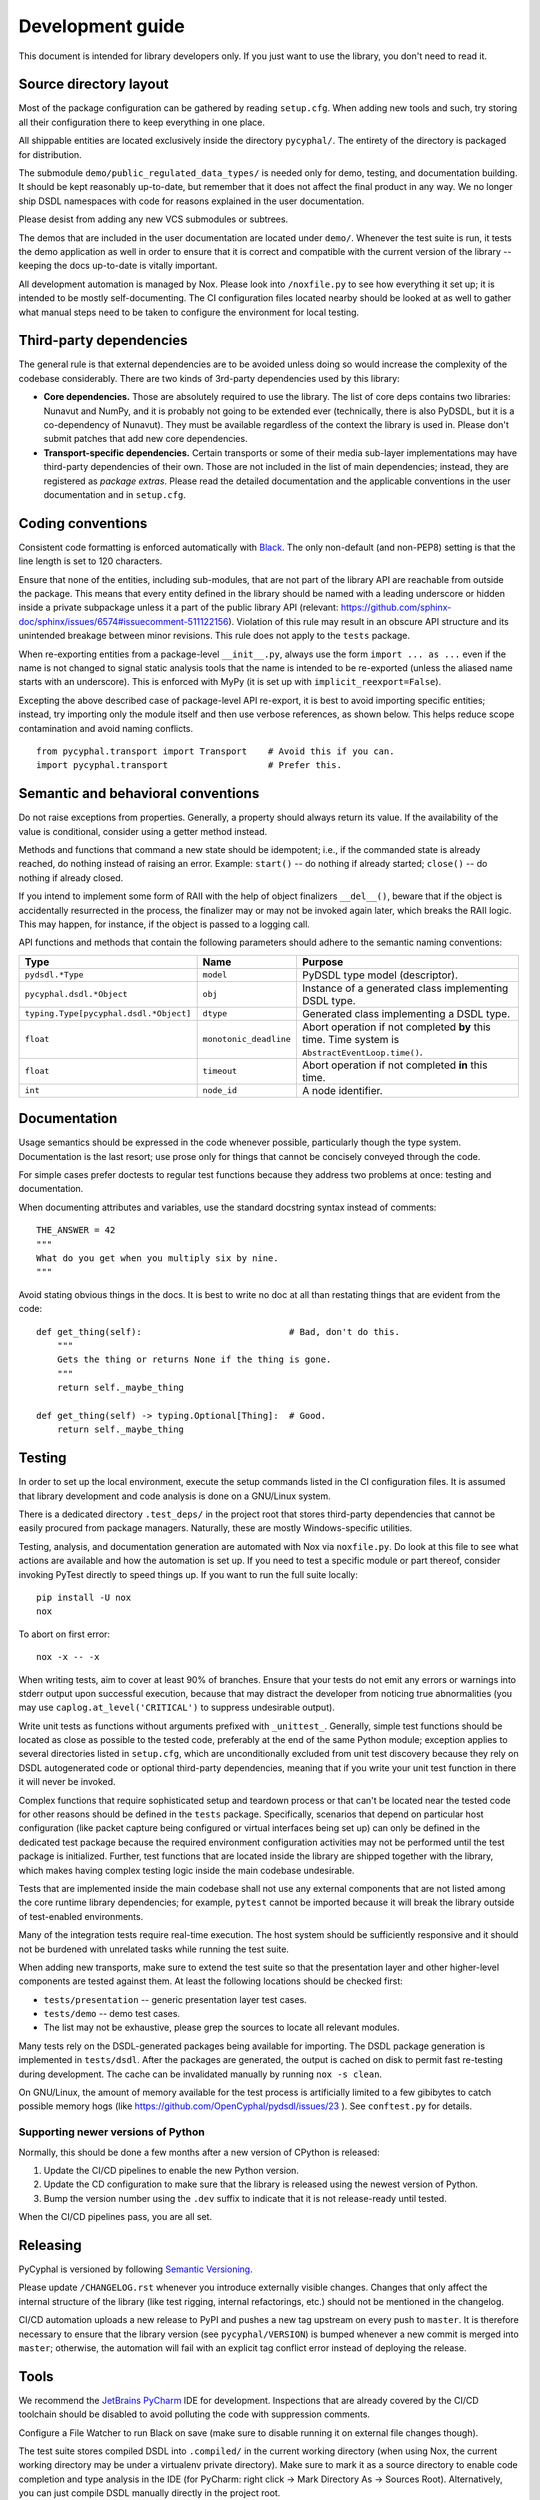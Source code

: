 .. _dev:

Development guide
=================

This document is intended for library developers only.
If you just want to use the library, you don't need to read it.


Source directory layout
-----------------------

Most of the package configuration can be gathered by reading ``setup.cfg``.
When adding new tools and such, try storing all their configuration there to keep everything in one place.

All shippable entities are located exclusively inside the directory ``pycyphal/``.
The entirety of the directory is packaged for distribution.

The submodule ``demo/public_regulated_data_types/`` is needed only for demo, testing, and documentation building.
It should be kept reasonably up-to-date, but remember that it does not affect the final product in any way.
We no longer ship DSDL namespaces with code for reasons explained in the user documentation.

Please desist from adding any new VCS submodules or subtrees.

The demos that are included in the user documentation are located under ``demo/``.
Whenever the test suite is run, it tests the demo application as well in order to ensure that it is correct and
compatible with the current version of the library -- keeping the docs up-to-date is vitally important.

All development automation is managed by Nox.
Please look into ``/noxfile.py`` to see how everything it set up; it is intended to be mostly self-documenting.
The CI configuration files located nearby should be looked at as well to gather what manual steps need to be
taken to configure the environment for local testing.


Third-party dependencies
------------------------

The general rule is that external dependencies are to be avoided unless doing so would increase the complexity
of the codebase considerably.
There are two kinds of 3rd-party dependencies used by this library:

- **Core dependencies.** Those are absolutely required to use the library.
  The list of core deps contains two libraries: Nunavut and NumPy, and it is probably not going to be extended ever
  (technically, there is also PyDSDL, but it is a co-dependency of Nunavut).
  They must be available regardless of the context the library is used in.
  Please don't submit patches that add new core dependencies.

- **Transport-specific dependencies.** Certain transports or some of their media sub-layer implementations may
  have third-party dependencies of their own. Those are not included in the list of main dependencies;
  instead, they are registered as *package extras*. Please read the detailed documentation and the applicable
  conventions in the user documentation and in ``setup.cfg``.


Coding conventions
------------------

Consistent code formatting is enforced automatically with `Black <https://github.com/psf/black>`_.
The only non-default (and non-PEP8) setting is that the line length is set to 120 characters.

Ensure that none of the entities, including sub-modules,
that are not part of the library API are reachable from outside the package.
This means that every entity defined in the library should be named with a leading underscore
or hidden inside a private subpackage unless it a part of the public library API
(relevant: `<https://github.com/sphinx-doc/sphinx/issues/6574#issuecomment-511122156>`_).
Violation of this rule may result in an obscure API structure and its unintended breakage between minor revisions.
This rule does not apply to the ``tests`` package.

When re-exporting entities from a package-level ``__init__.py``,
always use the form ``import ... as ...`` even if the name is not changed
to signal static analysis tools that the name is intended to be re-exported
(unless the aliased name starts with an underscore).
This is enforced with MyPy (it is set up with ``implicit_reexport=False``).

Excepting the above described case of package-level API re-export, it is best to avoid importing specific entities;
instead, try importing only the module itself and then use verbose references, as shown below.
This helps reduce scope contamination and avoid naming conflicts.

::

    from pycyphal.transport import Transport    # Avoid this if you can.
    import pycyphal.transport                   # Prefer this.


Semantic and behavioral conventions
-----------------------------------

Do not raise exceptions from properties. Generally, a property should always return its value.
If the availability of the value is conditional, consider using a getter method instead.

Methods and functions that command a new state should be idempotent;
i.e., if the commanded state is already reached, do nothing instead of raising an error.
Example: ``start()`` -- do nothing if already started; ``close()`` -- do nothing if already closed.

If you intend to implement some form of RAII with the help of object finalizers ``__del__()``,
beware that if the object is accidentally resurrected in the process, the finalizer may or may not be invoked
again later, which breaks the RAII logic.
This may happen, for instance, if the object is passed to a logging call.

API functions and methods that contain the following parameters should adhere to the semantic naming conventions:

+--------------------------------------+-----------------------+-------------------------------------------------------+
|Type                                  |Name                   |Purpose                                                |
+======================================+=======================+=======================================================+
|``pydsdl.*Type``                      |``model``              |PyDSDL type model (descriptor).                        |
+--------------------------------------+-----------------------+-------------------------------------------------------+
|``pycyphal.dsdl.*Object``             |``obj``                |Instance of a generated class implementing DSDL type.  |
+--------------------------------------+-----------------------+-------------------------------------------------------+
|``typing.Type[pycyphal.dsdl.*Object]``|``dtype``              |Generated class implementing a DSDL type.              |
+--------------------------------------+-----------------------+-------------------------------------------------------+
|``float``                             |``monotonic_deadline`` |Abort operation if not completed **by** this time.     |
|                                      |                       |Time system is ``AbstractEventLoop.time()``.           |
+--------------------------------------+-----------------------+-------------------------------------------------------+
|``float``                             |``timeout``            |Abort operation if not completed **in** this time.     |
+--------------------------------------+-----------------------+-------------------------------------------------------+
|``int``                               |``node_id``            |A node identifier.                                     |
+--------------------------------------+-----------------------+-------------------------------------------------------+


Documentation
-------------

Usage semantics should be expressed in the code whenever possible, particularly though the type system.
Documentation is the last resort; use prose only for things that cannot be concisely conveyed through the code.

For simple cases prefer doctests to regular test functions because they address two problems at once:
testing and documentation.

When documenting attributes and variables, use the standard docstring syntax instead of comments::

    THE_ANSWER = 42
    """
    What do you get when you multiply six by nine.
    """

Avoid stating obvious things in the docs. It is best to write no doc at all than restating things that
are evident from the code::

    def get_thing(self):                            # Bad, don't do this.
        """
        Gets the thing or returns None if the thing is gone.
        """
        return self._maybe_thing

    def get_thing(self) -> typing.Optional[Thing]:  # Good.
        return self._maybe_thing


Testing
-------

In order to set up the local environment, execute the setup commands listed in the CI configuration files.
It is assumed that library development and code analysis is done on a GNU/Linux system.

There is a dedicated directory ``.test_deps/`` in the project root that stores third-party dependencies
that cannot be easily procured from package managers.
Naturally, these are mostly Windows-specific utilities.

Testing, analysis, and documentation generation are automated with Nox via ``noxfile.py``.
Do look at this file to see what actions are available and how the automation is set up.
If you need to test a specific module or part thereof, consider invoking PyTest directly to speed things up.
If you want to run the full suite locally::

    pip install -U nox
    nox

To abort on first error::

    nox -x -- -x

When writing tests, aim to cover at least 90% of branches.
Ensure that your tests do not emit any errors or warnings into stderr output upon successful execution,
because that may distract the developer from noticing true abnormalities
(you may use ``caplog.at_level('CRITICAL')`` to suppress undesirable output).

Write unit tests as functions without arguments prefixed with ``_unittest_``.
Generally, simple test functions should be located as close as possible to the tested code,
preferably at the end of the same Python module; exception applies to several directories listed in ``setup.cfg``,
which are unconditionally excluded from unit test discovery because they rely on DSDL autogenerated code
or optional third-party dependencies,
meaning that if you write your unit test function in there it will never be invoked.

Complex functions that require sophisticated setup and teardown process or that can't be located near the
tested code for other reasons should be defined in the ``tests`` package.
Specifically, scenarios that depend on particular host configuration (like packet capture being configured
or virtual interfaces being set up) can only be defined in the dedicated test package
because the required environment configuration activities may not be performed until the test package is initialized.
Further, test functions that are located inside the library are shipped together with the library,
which makes having complex testing logic inside the main codebase undesirable.

Tests that are implemented inside the main codebase shall not use any external components that are not
listed among the core runtime library dependencies; for example, ``pytest`` cannot be imported
because it will break the library outside of test-enabled environments.

Many of the integration tests require real-time execution.
The host system should be sufficiently responsive and it should not be burdened with
unrelated tasks while running the test suite.

When adding new transports, make sure to extend the test suite so that the presentation layer
and other higher-level components are tested against them.
At least the following locations should be checked first:

- ``tests/presentation`` -- generic presentation layer test cases.
- ``tests/demo`` -- demo test cases.
- The list may not be exhaustive, please grep the sources to locate all relevant modules.

Many tests rely on the DSDL-generated packages being available for importing.
The DSDL package generation is implemented in ``tests/dsdl``.
After the packages are generated, the output is cached on disk to permit fast re-testing during development.
The cache can be invalidated manually by running ``nox -s clean``.

On GNU/Linux, the amount of memory available for the test process is artificially limited to a few gibibytes
to catch possible memory hogs (like https://github.com/OpenCyphal/pydsdl/issues/23 ).
See ``conftest.py`` for details.


Supporting newer versions of Python
...................................

Normally, this should be done a few months after a new version of CPython is released:

1. Update the CI/CD pipelines to enable the new Python version.
2. Update the CD configuration to make sure that the library is released using the newest version of Python.
3. Bump the version number using the ``.dev`` suffix to indicate that it is not release-ready until tested.

When the CI/CD pipelines pass, you are all set.


Releasing
---------

PyCyphal is versioned by following `Semantic Versioning <https://semver.org>`_.

Please update ``/CHANGELOG.rst`` whenever you introduce externally visible changes.
Changes that only affect the internal structure of the library (like test rigging, internal refactorings, etc.)
should not be mentioned in the changelog.

CI/CD automation uploads a new release to PyPI and pushes a new tag upstream on every push to ``master``.
It is therefore necessary to ensure that the library version (see ``pycyphal/VERSION``) is bumped whenever
a new commit is merged into ``master``;
otherwise, the automation will fail with an explicit tag conflict error instead of deploying the release.


Tools
-----

We recommend the `JetBrains PyCharm <https://www.jetbrains.com/pycharm/>`_ IDE for development.
Inspections that are already covered by the CI/CD toolchain should be disabled to avoid polluting the code
with suppression comments.

Configure a File Watcher to run Black on save (make sure to disable running it on external file changes though).

The test suite stores compiled DSDL into ``.compiled/`` in the current working directory
(when using Nox, the current working directory may be under a virtualenv private directory).
Make sure to mark it as a source directory to enable code completion and type analysis in the IDE
(for PyCharm: right click -> Mark Directory As -> Sources Root).
Alternatively, you can just compile DSDL manually directly in the project root.
